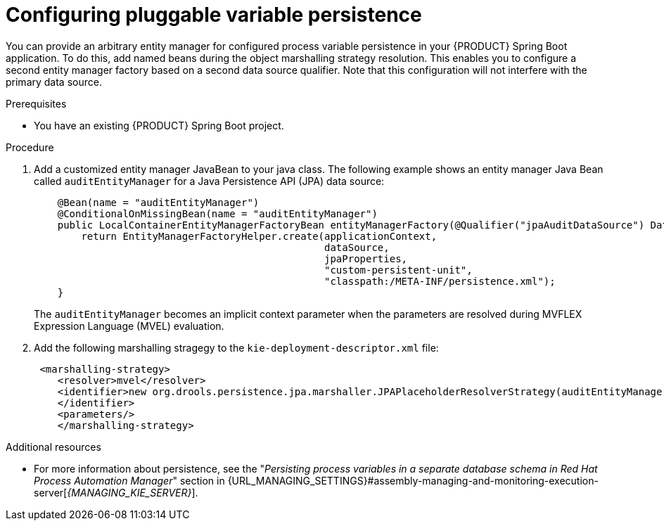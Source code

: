 [id='spring-boot-persistence-proc_{context}']
= Configuring pluggable variable persistence

You can provide an arbitrary entity manager for configured process variable persistence in your {PRODUCT} Spring Boot application. To do this, add named beans during the object marshalling strategy resolution. This enables you to configure a second entity manager factory based on a second data source qualifier. Note that this configuration will not interfere with the primary data source.

.Prerequisites

* You have an existing {PRODUCT} Spring Boot project.

.Procedure

. Add a customized entity manager JavaBean to your java class. The following example shows an entity manager Java Bean called `auditEntityManager` for a Java Persistence API (JPA) data source:
+
[source, java]
----
    @Bean(name = "auditEntityManager")
    @ConditionalOnMissingBean(name = "auditEntityManager")
    public LocalContainerEntityManagerFactoryBean entityManagerFactory(@Qualifier("jpaAuditDataSource") DataSource dataSource, JpaProperties jpaProperties) {
        return EntityManagerFactoryHelper.create(applicationContext,
                                                 dataSource,
                                                 jpaProperties,
                                                 "custom-persistent-unit",
                                                 "classpath:/META-INF/persistence.xml");
    }
----
The `auditEntityManager` becomes an implicit context parameter when the parameters are resolved during MVFLEX Expression Language (MVEL) evaluation.

. Add the following marshalling stragegy to the `kie-deployment-descriptor.xml` file:
+
[source, xml]
----
 <marshalling-strategy>
    <resolver>mvel</resolver>
    <identifier>new org.drools.persistence.jpa.marshaller.JPAPlaceholderResolverStrategy(auditEntityManager)
    </identifier>
    <parameters/>
    </marshalling-strategy>
----

.Additional resources

* For more information about persistence, see the "_Persisting process variables in a separate database schema in Red Hat Process Automation Manager_" section in {URL_MANAGING_SETTINGS}#assembly-managing-and-monitoring-execution-server[_{MANAGING_KIE_SERVER}_].
